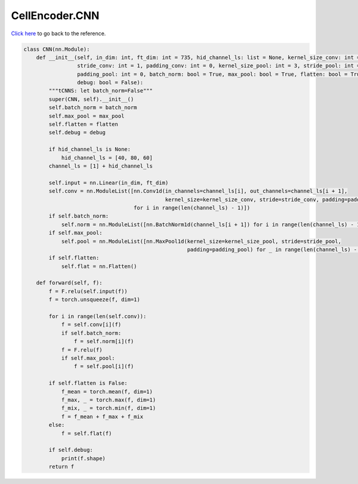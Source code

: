 CellEncoder.CNN
===========================

`Click here </document/CellEncoder/CNN.html>`_ to go back to the reference.


.. code-block:: python

    class CNN(nn.Module):
        def __init__(self, in_dim: int, ft_dim: int = 735, hid_channel_ls: list = None, kernel_size_conv: int = 7,
                     stride_conv: int = 1, padding_conv: int = 0, kernel_size_pool: int = 3, stride_pool: int = 3,
                     padding_pool: int = 0, batch_norm: bool = True, max_pool: bool = True, flatten: bool = True,
                     debug: bool = False):
            """tCNNS: let batch_norm=False"""
            super(CNN, self).__init__()
            self.batch_norm = batch_norm
            self.max_pool = max_pool
            self.flatten = flatten
            self.debug = debug

            if hid_channel_ls is None:
                hid_channel_ls = [40, 80, 60]
            channel_ls = [1] + hid_channel_ls

            self.input = nn.Linear(in_dim, ft_dim)
            self.conv = nn.ModuleList([nn.Conv1d(in_channels=channel_ls[i], out_channels=channel_ls[i + 1],
                                                 kernel_size=kernel_size_conv, stride=stride_conv, padding=padding_conv)
                                       for i in range(len(channel_ls) - 1)])
            if self.batch_norm:
                self.norm = nn.ModuleList([nn.BatchNorm1d(channel_ls[i + 1]) for i in range(len(channel_ls) - 1)])
            if self.max_pool:
                self.pool = nn.ModuleList([nn.MaxPool1d(kernel_size=kernel_size_pool, stride=stride_pool,
                                                        padding=padding_pool) for _ in range(len(channel_ls) - 1)])
            if self.flatten:
                self.flat = nn.Flatten()

        def forward(self, f):
            f = F.relu(self.input(f))
            f = torch.unsqueeze(f, dim=1)

            for i in range(len(self.conv)):
                f = self.conv[i](f)
                if self.batch_norm:
                    f = self.norm[i](f)
                f = F.relu(f)
                if self.max_pool:
                    f = self.pool[i](f)

            if self.flatten is False:
                f_mean = torch.mean(f, dim=1)
                f_max, _ = torch.max(f, dim=1)
                f_mix, _ = torch.min(f, dim=1)
                f = f_mean + f_max + f_mix
            else:
                f = self.flat(f)

            if self.debug:
                print(f.shape)
            return f
